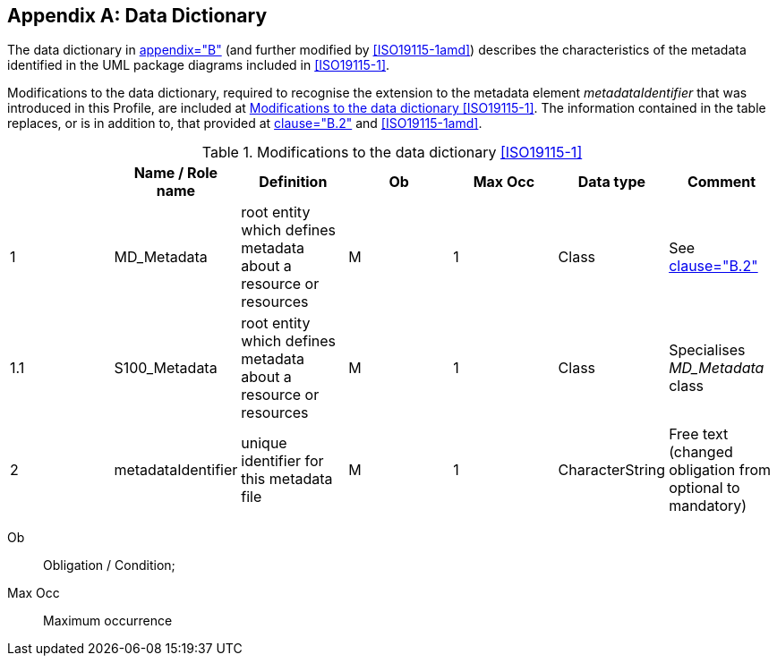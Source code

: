 [[app-4a-B]]
[appendix,obligation=normative]
== Data Dictionary

The data dictionary in <<ISO19115-1,appendix="B">> (and further modified by
<<ISO19115-1amd>>) describes the characteristics of the metadata identified in the
UML package diagrams included in <<ISO19115-1>>.

Modifications to the data dictionary, required to recognise the extension to the
metadata element _metadataIdentifier_ that was introduced in this Profile, are included
at <<tab-4a-B-1>>. The information contained in the table replaces, or is in addition to,
that provided at <<ISO19115-1,clause="B.2">> and <<ISO19115-1amd>>.

[[tab-4a-B-1]]
.Modifications to the data dictionary <<ISO19115-1>>
[options=header,cols=7]
|===
|
| Name / Role name
| Definition
| Ob
| Max Occ
| Data type
| Comment

| 1 | MD_Metadata | root entity which defines metadata about a resource or resources | M | 1 | Class | See <<ISO19115-1,clause="B.2">>
| 1.1 | S100_Metadata | root entity which defines metadata about a resource or resources | M | 1 | Class | Specialises _MD_Metadata_ class
| 2 | metadataIdentifier | unique identifier for this metadata file | M | 1 | CharacterString | Free text (changed obligation from optional to mandatory)
|===

[%key]
Ob:: Obligation / Condition;
Max Occ:: Maximum occurrence
